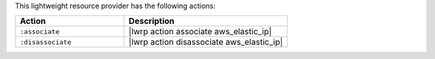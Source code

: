 .. The contents of this file are included in multiple topics.
.. This file should not be changed in a way that hinders its ability to appear in multiple documentation sets.

This lightweight resource provider has the following actions:

.. list-table::
   :widths: 200 300
   :header-rows: 1

   * - Action
     - Description
   * - ``:associate``
     - |lwrp action associate aws_elastic_ip|
   * - ``:disassociate``
     - |lwrp action disassociate aws_elastic_ip|
